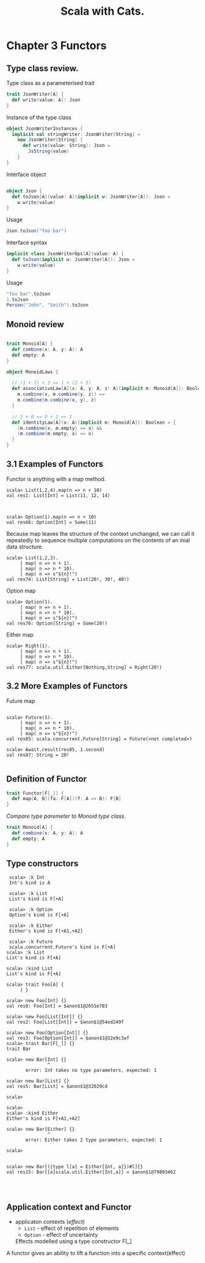 #+OPTIONS: num:nil toc:nil
#+REVEAL_HLEVEL: 1
# #+REVEAL_TRANS: None/Fade/Slide/Convex/Concave/Zoom
#+REVEAL_TRANS: None

#+REVEAL_INIT_OPTIONS: slideNumber:"c/t"
#+Title: Scala with Cats. 

* Chapter 3 Functors 
** Type class review.

   Type class as a parameterised trait
   #+begin_src scala
     trait JsonWriter[A] {
       def write(value: A): Json
     }
   #+end_src

   #+REVEAL: split:t
   Instance of the type class
   #+begin_src scala
     object JsonWriterInstances {
       implicit val stringWriter: JsonWriter[String] =
         new JsonWriter[String] {
           def write(value: String): Json =
             JsString(value)
         }
     }
   #+end_src


   #+REVEAL: split:t

   Interface object
   #+begin_src scala

     object Json {
       def toJson[A](value: A)(implicit w: JsonWriter[A]): Json =
         w.write(value)
     }

   #+end_src

   #+ATTR_REVEAL: :frag roll-in
   Usage
   #+ATTR_REVEAL: :frag roll-in
   #+begin_src scala
     Json.toJson("foo bar")
   #+end_src

   #+REVEAL: split:t

   Interface syntax
   #+begin_src scala
     implicit class JsonWriterOps[A](value: A) {
       def toJson(implicit w: JsonWriter[A]): Json =
         w.write(value)
     }
   #+end_src

   #+ATTR_REVEAL: :frag roll-in
   Usage
   #+ATTR_REVEAL: :frag roll-in
   #+begin_src scala
     "foo bar".toJson
     1.toJson
     Person("John", "Smith").toJson
   #+end_src


** Monoid review

   #+begin_src scala

     trait Monoid[A] {
       def combine(x: A, y: A): A
       def empty: A
     }
   #+end_src

   #+REVEAL: split:t
   #+begin_src scala
     object MonoidLaws {

       // (1 + 2) + 3 == 1 + (2 + 3)
       def associativeLaw[A](x: A, y: A, z: A)(implicit m: Monoid[A]): Boolean = {
         m.combine(x, m.combine(y, z)) ==
         m.combine(m.combine(x, y), z)
       }

       // 2 + 0 == 0 + 2 == 2
       def identityLaw[A](x: A)(implicit m: Monoid[A]): Boolean = {
         (m.combine(x, m.empty) == x) &&
         (m.combine(m.empty, x) == x)
       }
     }

   #+end_src

   
** 3.1 Examples of Functors
    #+ATTR_REVEAL: :frag roll-in
    Functor is anything with a map method.

    #+ATTR_REVEAL: :frag roll-in
    #+begin_src
scala> List(1,2,4).map(n => n + 10)
val res1: List[Int] = List(11, 12, 14)


    #+end_src

    #+ATTR_REVEAL: :frag roll-in
#+begin_src 
scala> Option(1).map(n => n + 10)
val res66: Option[Int] = Some(11)
#+end_src


   #+REVEAL: split:t
   Because map leaves the structure of the context unchanged, we can
call it repeatedly to sequence multiple computations on the contents
of an inial data structure.

    #+ATTR_REVEAL: :frag roll-in
    #+begin_example
scala> List(1,2,3).
     | map( n => n + 1).
     | map( n => n * 10).
     | map( n => s"${n}!")
val res74: List[String] = List(20!, 30!, 40!)
    #+end_example
    
   #+REVEAL: split:t
    Option map
    #+begin_src 
scala> Option(1).
     | map( n => n + 1).
     | map( n => n * 10).
     | map( n => s"${n}!")
val res76: Option[String] = Some(20!)
    #+end_src

   #+REVEAL: split:t
   Either map
#+begin_src 
scala> Right(1).
     | map( n => n + 1).
     | map( n => n * 10).
     | map( n => s"${n}!")
val res77: scala.util.Either[Nothing,String] = Right(20!)
#+end_src

** 3.2 More Examples of Functors

   Future map
#+begin_src 

scala> Future(1).
     | map( n => n + 1).
     | map( n => n * 10).
     | map( n => s"${n}!")
val res85: scala.concurrent.Future[String] = Future(<not completed>)

scala> Await.result(res85, 1.second)
val res87: String = 20!

#+end_src


** Definition of Functor
    #+begin_src scala
      trait Functor[F[_]] {
        def map[A, B](fa: F[A])(f: A => B): F[B]
      }
    #+end_src

    #+ATTR_REVEAL: :frag roll-in
    /Compare type paremeter to Monoid type class./
    #+ATTR_REVEAL: :frag roll-in
    #+begin_src scala
      trait Monoid[A] {
        def combine(x: A, y: A): A
        def empty: A
      }

    #+end_src

** Type constructors

    #+begin_src
 scala> :k Int
 Int's kind is A

 scala> :k List
 List's kind is F[+A]

 scala> :k Option
 Option's kind is F[+A]

 scala> :k Either
 Either's kind is F[+A1,+A2]

 scala> :k Future
 scala.concurrent.Future's kind is F[+A]
scala> :k List
List's kind is F[+A]

scala> :kind List
List's kind is F[+A]

scala> trait Foo[A] {
     | }

scala> new Foo[Int] {}
val res0: Foo[Int] = $anon$1@2651e783

scala> new Foo[List[Int]] {}
val res2: Foo[List[Int]] = $anon$1@54ed249f

scala> new Foo[Option[Int]] {}
val res3: Foo[Option[Int]] = $anon$1@32e9c3af
scala> trait Bar[F[_]] {}
trait Bar

scala> new Bar[Int] {}
               ^
       error: Int takes no type parameters, expected: 1

scala> new Bar[List] {}
val res5: Bar[List] = $anon$1@32029cd

scala> 

scala> 
scala> :kind Either
Either's kind is F[+A1,+A2]

scala> new Bar[Either] {}
               ^
       error: Either takes 2 type parameters, expected: 1

scala> 


scala> new Bar[({type l[a] = Either[Int, a]})#l]{}
val res15: Bar[[a]scala.util.Either[Int,a]] = $anon$1@79893462



    #+end_src

** Application context and Functor

    #+ATTR_REVEAL: :frag roll-in
   - applicaton contexts (/effect/)
     - =List= - effect of repetition of elements 
     - =Option= - effect of uncertainty

    #+ATTR_REVEAL: :frag roll-in
    Effects modelled using a type constructor F[_]
    
A functor gives an ability to lift a function into a specific context(effect)
 


